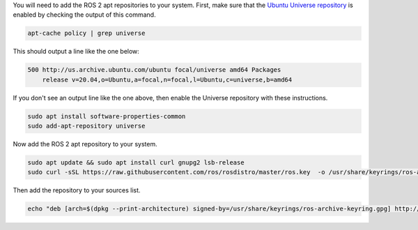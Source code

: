 You will need to add the ROS 2 apt repositories to your system.
First, make sure that the `Ubuntu Universe repository <https://help.ubuntu.com/community/Repositories/Ubuntu>`_ is enabled by checking the output of this command.

.. code-block:: bash

   apt-cache policy | grep universe

This should output a line like the one below:

.. code-block:: bash

    500 http://us.archive.ubuntu.com/ubuntu focal/universe amd64 Packages
        release v=20.04,o=Ubuntu,a=focal,n=focal,l=Ubuntu,c=universe,b=amd64

If you don't see an output line like the one above, then enable the Universe repository with these instructions.

.. code-block:: bash

   sudo apt install software-properties-common
   sudo add-apt-repository universe

Now add the ROS 2 apt repository to your system.

.. code-block:: bash

   sudo apt update && sudo apt install curl gnupg2 lsb-release
   sudo curl -sSL https://raw.githubusercontent.com/ros/rosdistro/master/ros.key  -o /usr/share/keyrings/ros-archive-keyring.gpg


Then add the repository to your sources list.

.. code-block:: bash

   echo "deb [arch=$(dpkg --print-architecture) signed-by=/usr/share/keyrings/ros-archive-keyring.gpg] http://packages.ros.org/ros2/ubuntu $(source /etc/os-release && echo $UBUNTU_CODENAME) main" | sudo tee /etc/apt/sources.list.d/ros2.list > /dev/null
